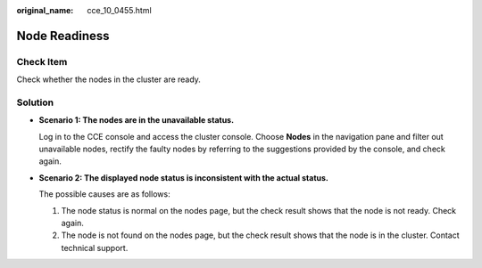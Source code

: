 :original_name: cce_10_0455.html

.. _cce_10_0455:

Node Readiness
==============

Check Item
----------

Check whether the nodes in the cluster are ready.

Solution
--------

-  **Scenario 1: The nodes are in the unavailable status.**

   Log in to the CCE console and access the cluster console. Choose **Nodes** in the navigation pane and filter out unavailable nodes, rectify the faulty nodes by referring to the suggestions provided by the console, and check again.

-  **Scenario 2: The displayed node status is inconsistent with the actual status.**

   The possible causes are as follows:

   #. The node status is normal on the nodes page, but the check result shows that the node is not ready. Check again.
   #. The node is not found on the nodes page, but the check result shows that the node is in the cluster. Contact technical support.

